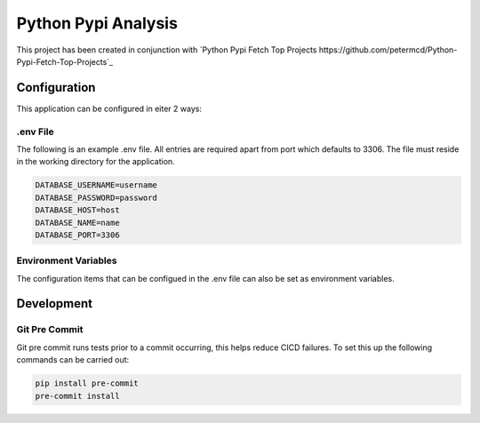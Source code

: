 =====================================
Python Pypi Analysis
=====================================

This project has been created in conjunction with
`Python Pypi Fetch Top Projects https://github.com/petermcd/Python-Pypi-Fetch-Top-Projects`_

*************************************
Configuration
*************************************

This application can be configured in eiter 2 ways:

.env File
=====================================

The following is an example .env file. All entries are required apart
from port which defaults to 3306. The file must reside in the working
directory for the application.

.. code-block:: shell

   DATABASE_USERNAME=username
   DATABASE_PASSWORD=password
   DATABASE_HOST=host
   DATABASE_NAME=name
   DATABASE_PORT=3306

Environment Variables
=====================================

The configuration items that can be configued in the .env file can
also be set as environment variables.

*************************************
Development
*************************************

Git Pre Commit
=====================================

Git pre commit runs tests prior to a commit occurring, this helps
reduce CICD failures. To set this up the following commands can be
carried out:

.. code-block:: shell

   pip install pre-commit
   pre-commit install